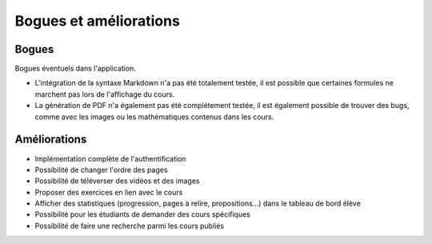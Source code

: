 ========================
Bogues et améliorations
========================

#######
Bogues
#######

Bogues éventuels dans l'application.

* L'intégration de la syntaxe Markdown n'a pas été totalement testée, il est possible que certaines formules ne marchent pas lors de l'affichage du cours.
* La génération de PDF n'a également pas été complétement testée, il est également possible de trouver des bugs, comme avec les images ou  les mathématiques contenus dans les cours.

#############
Améliorations
#############

* Implémentation complète de l'authentification
* Possibilité de changer l'ordre des pages
* Possibilité de téléverser des vidéos et des images
* Proposer des exercices en lien avec le cours
* Afficher des statistiques (progression, pages à relire, propositions...) dans le tableau de bord élève
* Possibilité pour les étudiants de demander des cours spécifiques
* Possibilité de faire une recherche parmi les cours publiés